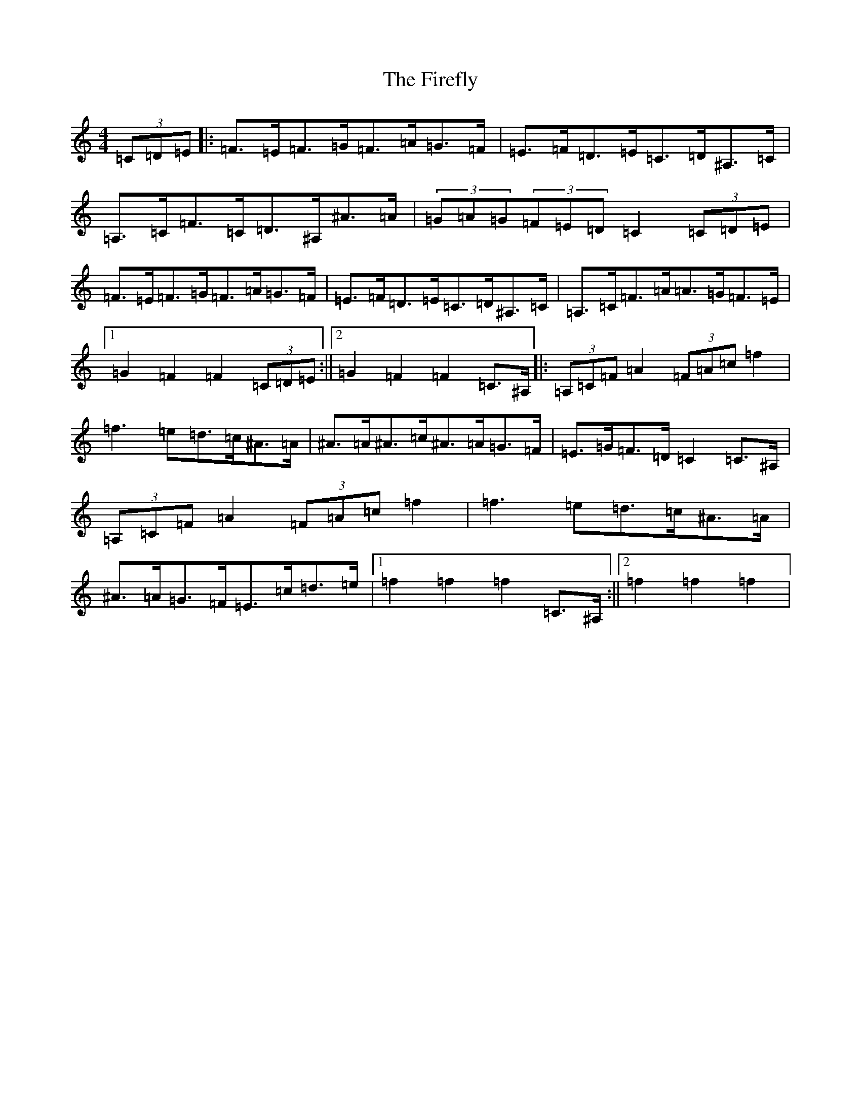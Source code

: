 X: 6808
T: Firefly, The
S: https://thesession.org/tunes/5426#setting5426
R: hornpipe
M:4/4
L:1/8
K: C Major
(3=C=D=E|:=F>=E=F>=G=F>=A=G>=F|=E>=F=D>=E=C>=D^A,>=C|=A,>=C=F>=C=D>^A,^A>=A|(3=G=A=G(3=F=E=D=C2(3=C=D=E|=F>=E=F>=G=F>=A=G>=F|=E>=F=D>=E=C>=D^A,>=C|=A,>=C=F>=A=A>=G=F>=E|1=G2=F2=F2(3=C=D=E:||2=G2=F2=F2=C>^A,|:(3=A,=C=F=A2(3=F=A=c=f2|=f3=e=d>=c^A>=A|^A>=A^A>=c^A>=A=G>=F|=E>=G=F>=D=C2=C>^A,|(3=A,=C=F=A2(3=F=A=c=f2|=f3=e=d>=c^A>=A|^A>=A=G>=F=E>=c=d>=e|1=f2=f2=f2=C>^A,:||2=f2=f2=f2|